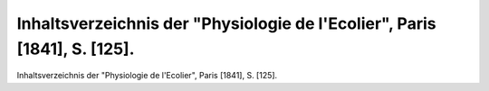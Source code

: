 Inhaltsverzeichnis der "Physiologie de l'Ecolier", Paris [1841], S. [125].
==========================================================================

.. image:: FPhysio75-small.jpg
   :alt:

Inhaltsverzeichnis der "Physiologie de l'Ecolier", Paris [1841], S. [125].

